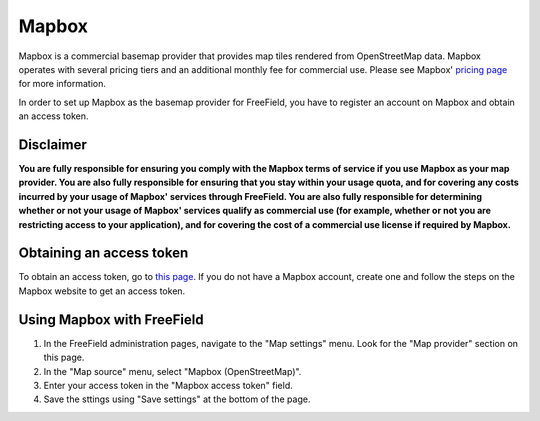 Mapbox
======

Mapbox is a commercial basemap provider that provides map tiles rendered from
OpenStreetMap data. Mapbox operates with several pricing tiers and an additional
monthly fee for commercial use. Please see Mapbox' `pricing page
<https://www.mapbox.com/pricing/>`_ for more information.

In order to set up Mapbox as the basemap provider for FreeField, you have to
register an account on Mapbox and obtain an access token.

Disclaimer
----------

**You are fully responsible for ensuring you comply with the Mapbox terms of
service if you use Mapbox as your map provider. You are also fully responsible
for ensuring that you stay within your usage quota, and for covering any costs
incurred by your usage of Mapbox' services through FreeField. You are also
fully responsible for determining whether or not your usage of Mapbox' services
qualify as commercial use (for example, whether or not you are restricting
access to your application), and for covering the cost of a commercial use
license if required by Mapbox.**

Obtaining an access token
-------------------------

To obtain an access token, go to `this page
<https://www.mapbox.com/account/access-tokens>`_. If you do not have a Mapbox
account, create one and follow the steps on the Mapbox website to get an access
token.

Using Mapbox with FreeField
---------------------------

1. In the FreeField administration pages, navigate to the "Map settings" menu.
   Look for the "Map provider" section on this page.
2. In the "Map source" menu, select "Mapbox (OpenStreetMap)".
3. Enter your access token in the "Mapbox access token" field.
4. Save the sttings using "Save settings" at the bottom of the page.
